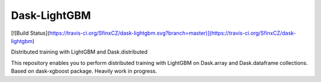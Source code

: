 Dask-LightGBM
=============

[![Build Status](https://travis-ci.org/SfinxCZ/dask-lightgbm.svg?branch=master)](https://travis-ci.org/SfinxCZ/dask-lightgbm)

Distributed training with LightGBM and Dask.distributed

This repository enables you to perform distributed training with LightGBM on
Dask.array and Dask.dataframe collections. Based on dask-xgboost package. Heavily work in progress.
